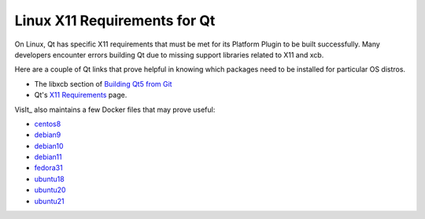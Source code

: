 .. _Qt_X11:

Linux X11 Requirements for Qt
=============================

On Linux, Qt has specific X11 requirements that must be met for its Platform Plugin to be built successfully.  
Many developers encounter errors building Qt due to missing support libraries related to X11 and xcb.

Here are a couple of Qt links that prove helpful in knowing which packages need to be installed for particular OS distros. 


* The libxcb section of `Building Qt5 from Git <https://wiki.qt.io/Building_Qt_5_from_Git>`_  
* Qt's `X11 Requirements <https://doc.qt.io/qt-5/linux-requirements.html>`_ page.

VisIt_ also maintains a few Docker files that may prove useful:

* `centos8 <https://github.com/visit-dav/visit/blob/develop/scripts/docker/Dockerfile-centos8>`_

* `debian9 <https://github.com/visit-dav/visit/blob/develop/scripts/docker/Dockerfile-debian9>`_

* `debian10 <https://github.com/visit-dav/visit/blob/develop/scripts/docker/Dockerfile-debian10>`_

* `debian11 <https://github.com/visit-dav/visit/blob/develop/scripts/docker/Dockerfile-debian11>`_

* `fedora31 <https://github.com/visit-dav/visit/blob/develop/scripts/docker/Dockerfile-fedora31>`_

* `ubuntu18 <https://github.com/visit-dav/visit/blob/develop/scripts/docker/Dockerfile-ubuntu18>`_

* `ubuntu20 <https://github.com/visit-dav/visit/blob/develop/scripts/docker/Dockerfile-ubuntu20>`_

* `ubuntu21 <https://github.com/visit-dav/visit/blob/develop/scripts/docker/Dockerfile-ubuntu21>`_


